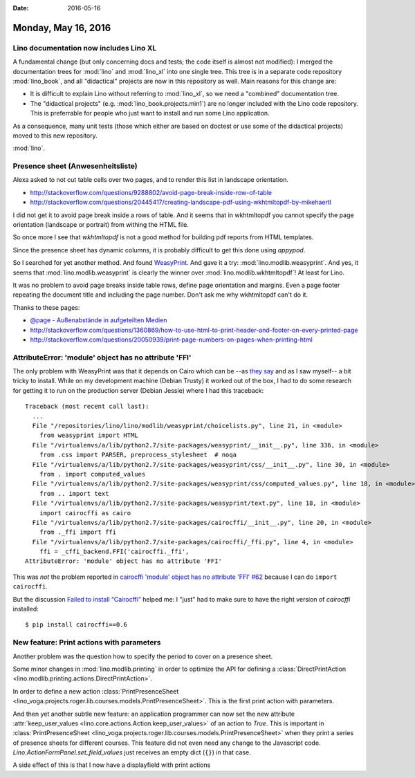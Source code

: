 :date: 2016-05-16

====================
Monday, May 16, 2016
====================

Lino documentation now includes Lino XL
=======================================

A fundamental change (but only concerning docs and tests; the code
itself is almost not modified): I merged the documentation trees for
:mod:`lino` and :mod:`lino_xl` into one single tree. This tree is in a
separate code repository :mod:`lino_book`, and all "didactical"
projects are now in this repository as well.  Main reasons for this
change are:

- It is difficult to explain Lino without referring to :mod:`lino_xl`,
  so we need a "combined" documentation tree.

- The "didactical projects" (e.g. :mod:`lino_book.projects.min1`) are
  no longer included with the Lino code repository. This is
  preferrable for people who just want to install and run some Lino
  application.

As a consequence, many unit tests (those which either are based on
doctest or use some of the didactical projects) moved to this new
repository.

:mod:`lino`.


Presence sheet (Anwesenheitsliste)
==================================

Alexa asked to not cut table cells over two pages, and to render this
list in landscape orientation.

- http://stackoverflow.com/questions/9288802/avoid-page-break-inside-row-of-table

- http://stackoverflow.com/questions/20445417/creating-landscape-pdf-using-wkhtmltopdf-by-mikehaertl

I did not get it to avoid page break inside a rows of table.  And it
seems that in wkhtmltopdf you cannot specify the page orientation
(landscape or portrait) from withing the HTML file.

So once more I see that `wkhtmltopdf` is not a good method for
building pdf reports from HTML templates.

Since the presence sheet has dynamic columns, it is probably difficult
to get this done using `appypod`.

So I searched for yet another method. And found `WeasyPrint
<http://weasyprint.org/>`_.  And gave it a try:
:mod:`lino.modlib.weasyprint`.  And yes, it seems that
:mod:`lino.modlib.weasyprint` is clearly the winner over
:mod:`lino.modlib.wkhtmltopdf`!  At least for Lino.

It was no problem to avoid page breaks inside table rows, define page
orientation and margins. Even a page footer repeating the document
title and including the page number. Don't ask me why wkhtmltopdf
can't do it.

Thanks to these pages:

- `@page - Außenabstände in aufgeteilten Medien 
  <https://wiki.selfhtml.org/wiki/CSS/@-Regeln#.40page_-_Au.C3.9Fenabst.C3.A4nde_in_aufgeteilten_Medien>`_


- http://stackoverflow.com/questions/1360869/how-to-use-html-to-print-header-and-footer-on-every-printed-page

- http://stackoverflow.com/questions/20050939/print-page-numbers-on-pages-when-printing-html


AttributeError: 'module' object has no attribute 'FFI'
======================================================

The only problem with WeasyPrint was that it depends on Cairo which
can be --as `they say
<http://pythonhosted.org/cairocffi/overview.html#installing-cffi>`_
and as I saw myself-- a bit tricky to install.  While on my
development machine (Debian Trusty) it worked out of the box, I had to
do some research for getting it to run on the production server
(Debian Jessie) where I had this traceback::


    Traceback (most recent call last):
      ...
      File "/repositories/lino/lino/modlib/weasyprint/choicelists.py", line 21, in <module>
        from weasyprint import HTML
      File "/virtualenvs/a/lib/python2.7/site-packages/weasyprint/__init__.py", line 336, in <module>
        from .css import PARSER, preprocess_stylesheet  # noqa
      File "/virtualenvs/a/lib/python2.7/site-packages/weasyprint/css/__init__.py", line 30, in <module>
        from . import computed_values
      File "/virtualenvs/a/lib/python2.7/site-packages/weasyprint/css/computed_values.py", line 18, in <module>
        from .. import text
      File "/virtualenvs/a/lib/python2.7/site-packages/weasyprint/text.py", line 18, in <module>
        import cairocffi as cairo
      File "/virtualenvs/a/lib/python2.7/site-packages/cairocffi/__init__.py", line 20, in <module>
        from ._ffi import ffi
      File "/virtualenvs/a/lib/python2.7/site-packages/cairocffi/_ffi.py", line 4, in <module>
        ffi = _cffi_backend.FFI('cairocffi._ffi',
    AttributeError: 'module' object has no attribute 'FFI'


This was *not* the problem reported in `cairocffi 'module' object has
no attribute 'FFI' #62
<https://github.com/SimonSapin/cairocffi/issues/62>`_ because I can do
``import cairocffi``.

But the discussion `Failed to install “Cairocffi”
<http://stackoverflow.com/questions/34719366/failed-to-install-cairocffi>`_
helped me: I "just" had to make sure to have the right version of
`cairocffi` installed::

  $ pip install cairocffi==0.6

New feature: Print actions with parameters
==========================================

Another problem was the question how to specify the period to cover on a presence sheet.

Some minor changes in :mod:`lino.modlib.printing` in order to optimize
the API for defining a :class:`DirectPrintAction
<lino.modlib.printing.actions.DirectPrintAction>`.

In order to define a new action :class:`PrintPresenceSheet
<lino_voga.projects.roger.lib.courses.models.PrintPresenceSheet>`. This
is the first print action with parameters.

And then yet another subtle new feature: an application programmer can
now set the new attribute :attr:`keep_user_values
<lino.core.actions.Action.keep_user_values>` of an action to `True`.
This is important in :class:`PrintPresenceSheet
<lino_voga.projects.roger.lib.courses.models.PrintPresenceSheet>` when
they print a series of presence sheets for different courses.  This
feature did not even need any change to the Javascript code.
`Lino.ActionFormPanel.set_field_values` just receives an empty dict
(``{}``) in that case.

A side effect of this is that I now have a displayfield with print
actions
